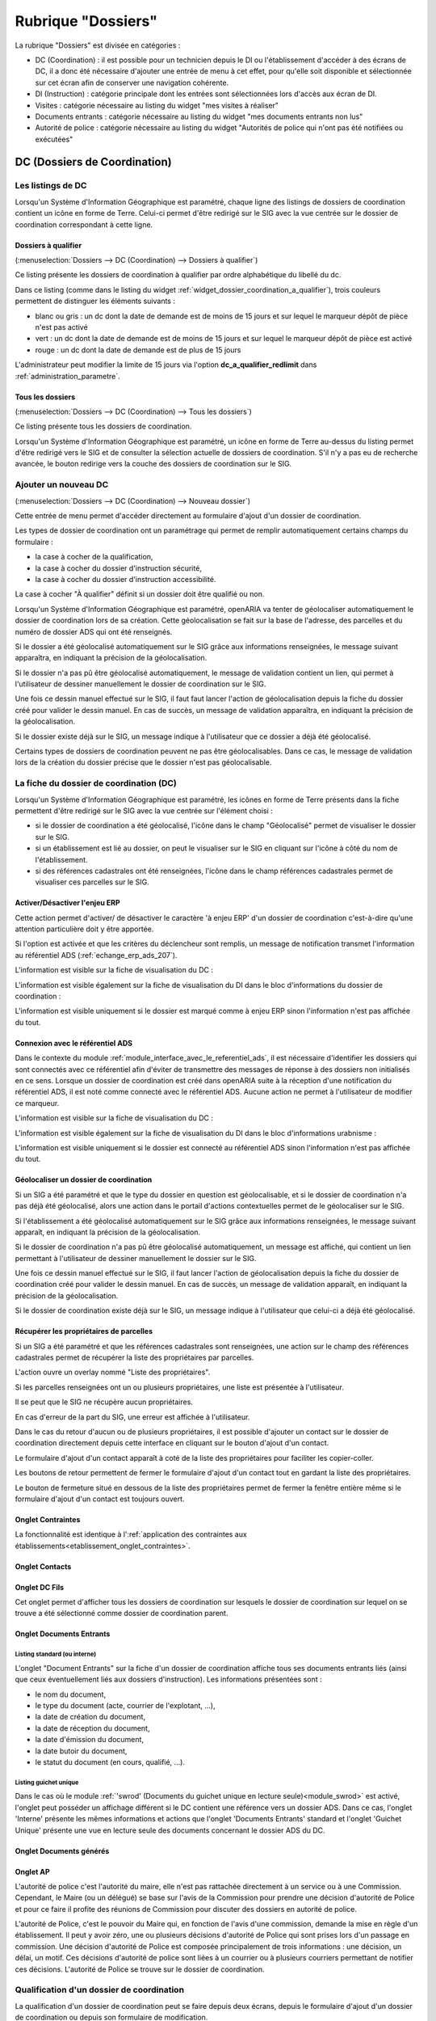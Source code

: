 ###################
Rubrique "Dossiers"
###################

.. image:: menu-rubrik-dossiers.png

La rubrique "Dossiers" est divisée en catégories :

- DC (Coordination) : il est possible pour un technicien depuis le DI ou l'établissement d'accéder à des écrans de DC, il a donc été nécessaire d'ajouter une entrée de menu à cet effet, pour qu'elle soit disponible et sélectionnée sur cet écran afin de conserver une navigation cohérente.

- DI (Instruction) : catégorie principale dont les entrées sont sélectionnées lors d'accès aux écran de DI.

- Visites : catégorie nécessaire au listing du widget "mes visites à réaliser"

- Documents entrants : catégorie nécessaire au listing du widget "mes documents entrants non lus"

- Autorité de police : catégorie nécessaire au listing du widget "Autorités de police qui n'ont pas été notifiées ou exécutées"


DC (Dossiers de Coordination)
=============================

Les listings de DC
------------------

Lorsqu'un Système d'Information Géographique est paramétré, chaque ligne des listings de dossiers de coordination contient un icône en forme de Terre. Celui-ci permet d'être redirigé sur le SIG avec la vue centrée sur le dossier de coordination correspondant à cette ligne.


.. _dossiers_dc_a_qualifier:

Dossiers à qualifier
####################

(:menuselection:`Dossiers --> DC (Coordination) --> Dossiers à qualifier`)

Ce listing présente les dossiers de coordination à qualifier par ordre alphabétique du libellé du dc.

.. image:: dossier_coordination_a_qualifier-listing.png

Dans ce listing (comme dans le listing du widget :ref:`widget_dossier_coordination_a_qualifier`), trois couleurs permettent de distinguer les éléments suivants :

- blanc ou gris : un dc dont la date de demande est de moins de 15 jours et sur lequel le marqueur dépôt de pièce n'est pas activé
- vert : un dc dont la date de demande est de moins de 15 jours et sur lequel le marqueur dépôt de pièce est activé
- rouge : un dc dont la date de demande est de plus de 15 jours

L'administrateur peut modifier la limite de 15 jours via l'option **dc_a_qualifier_redlimit** dans :ref:`administration_parametre`.


Tous les dossiers
#################

(:menuselection:`Dossiers --> DC (Coordination) --> Tous les dossiers`)

Ce listing présente tous les dossiers de coordination.

Lorsqu'un Système d'Information Géographique est paramétré, un icône en forme de Terre au-dessus du listing permet d'être redirigé vers le SIG et de consulter la sélection actuelle de dossiers de coordination. S'il n'y a pas eu de recherche avancée, le bouton redirige vers la couche des dossiers de coordination sur le SIG.

.. image:: dossier_coordination-listing.png

Ajouter un nouveau DC
---------------------

(:menuselection:`Dossiers --> DC (Coordination) --> Nouveau dossier`)

Cette entrée de menu permet d'accéder directement au formulaire d'ajout d'un dossier de coordination.

.. image:: dossier_coordination-form-ajouter.png

Les types de dossier de coordination ont un paramétrage qui permet de remplir automatiquement certains champs du formulaire :

- la case à cocher de la qualification,
- la case à cocher du dossier d'instruction sécurité,
- la case à cocher du dossier d'instruction accessibilité.

La case à cocher "À qualifier" définit si un dossier doit être qualifié ou non.

Lorsqu'un Système d'Information Géographique est paramétré, openARIA va tenter de géolocaliser automatiquement le dossier de coordination lors de sa création. Cette géolocalisation se fait sur la base de l'adresse, des parcelles et du numéro de dossier ADS qui ont été renseignés. 

Si le dossier a été géolocalisé automatiquement sur le SIG grâce aux informations renseignées, le message suivant apparaîtra, en indiquant la précision de la géolocalisation.

.. image:: dossier_coordination-ajouter-geolocaliser-success.png

Si le dossier n'a pas pû être géolocalisé automatiquement, le message de validation contient un lien, qui permet à l'utilisateur de dessiner manuellement le dossier de coordination sur le SIG. 

.. image:: dossier_coordination-ajouter-geolocaliser-fail.png

Une fois ce dessin manuel effectué sur le SIG, il faut faut lancer l'action de géolocalisation depuis la fiche du dossier créé pour valider le dessin manuel. En cas de succès, un message de validation apparaîtra, en indiquant la précision de la géolocalisation.

.. image:: dossier_coordination-geolocaliser-success.png

Si le dossier existe déjà sur le SIG, un message indique à l'utilisateur que ce dossier a déjà été géolocalisé.

.. image:: dossier_coordination-ajouter-geolocaliser-deja-geolocalise.png

Certains types de dossiers de coordination peuvent ne pas être géolocalisables. Dans ce cas, le message de validation lors de la création du dossier précise que le dossier n'est pas géolocalisable.

.. image:: dossier_coordination-ajouter-geolocaliser-type-non-geolocalisable.png


La fiche du dossier de coordination (DC)
----------------------------------------

.. image:: dossier_coordination-fiche.png

Lorsqu'un Système d'Information Géographique est paramétré, les icônes en forme de Terre présents dans la fiche permettent d'être redirigé sur le SIG avec la vue centrée sur l'élément choisi :

- si le dossier de coordination a été géolocalisé, l'icône dans le champ "Géolocalisé" permet de visualiser le dossier sur le SIG.
- si un établissement est lié au dossier, on peut le visualiser sur le SIG en cliquant sur l'icône à côté du nom de l'établissement.
- si des références cadastrales ont été renseignées, l'icône dans le champ références cadastrales permet de visualiser ces parcelles sur le SIG.


.. _dossiers_dc_enjeu_erp:

Activer/Désactiver l'enjeu ERP
##############################

Cette action permet d'activer/ de désactiver le caractère 'à enjeu ERP' d'un dossier de coordination c'est-à-dire qu'une attention particulière doit y être apportée.

.. image:: dossier_coordination-action-marquer_a_enjeu-link.png

.. image:: dossier_coordination-action-demarquer_a_enjeu-link.png

Si l'option est activée et que les critères du déclencheur sont remplis, un message de notification transmet l'information au référentiel ADS (:ref:`echange_erp_ads_207`).

L'information est visible sur la fiche de visualisation du DC :

.. image:: dossier_coordination-a-enjeu-flag.png

L'information est visible également sur la fiche de visualisation du DI dans le bloc d'informations du dossier de coordination :

.. image:: dossier_instruction-avec-dc-a-enjeu-flag.png

L'information est visible uniquement si le dossier est marqué comme à enjeu ERP sinon l'information n'est pas affichée du tout.


.. _dossiers_dc_connexion_referentiel_ads:

Connexion avec le référentiel ADS
#################################

Dans le contexte du module :ref:`module_interface_avec_le_referentiel_ads`, il est nécessaire d'identifier les dossiers qui sont connectés avec ce référentiel afin d'éviter de transmettre des messages de réponse à des dossiers non initialisés en ce sens. Lorsque  un dossier de coordination est créé dans openARIA suite à la réception d'une notification du référentiel ADS, il est noté comme connecté avec le référentiel ADS. Aucune action ne permet à l'utilisateur de modifier ce marqueur.

L'information est visible sur la fiche de visualisation du DC :

.. image:: dossier_coordination-connecte-referentiel-ads-flag.png

L'information est visible également sur la fiche de visualisation du DI dans le bloc d'informations urabnisme :

.. image:: dossier_instruction-avec-dc-connecte-referentiel-ads-flag.png

L'information est visible uniquement si le dossier est connecté au référentiel ADS sinon l'information n'est pas affichée du tout.


.. _dossiers_dc_geolocaliser:

Géolocaliser un dossier de coordination
#######################################

Si un SIG a été paramétré et que le type du dossier en question est géolocalisable, et si le dossier de coordination n'a pas déjà été géolocalisé, alors une action dans le portail d'actions contextuelles permet de le géolocaliser sur le SIG.

.. image:: dossier_coordination-action-geolocaliser-link.png

Si l'établissement a été géolocalisé automatiquement sur le SIG grâce aux informations renseignées, le message suivant apparaît, en indiquant la précision de la géolocalisation.

.. image:: dossier_coordination-geolocaliser-success.png

Si le dossier de coordination n'a pas pû être géolocalisé automatiquement, un message est affiché, qui contient un lien permettant à l'utilisateur de dessiner manuellement le dossier sur le SIG.

.. image:: dossier_coordination-geolocaliser-fail.png

Une fois ce dessin manuel effectué sur le SIG, il faut lancer l'action de géolocalisation depuis la fiche du dossier de coordination créé pour valider le dessin manuel. En cas de succès, un message de validation apparaît, en indiquant la précision de la géolocalisation.

.. image:: dossier_coordination-geolocaliser-success.png

Si le dossier de coordination existe déjà sur le SIG, un message indique à l'utilisateur que celui-ci a déjà été géolocalisé.

.. image:: dossier_coordination-geolocaliser-deja-geolocalise.png

.. _dossier_coordination_recup_proprietaire:

Récupérer les propriétaires de parcelles
########################################

Si un SIG a été paramétré et que les références cadastrales sont renseignées, une action sur le champ des références cadastrales permet de récupérer la liste des propriétaires par parcelles.

.. image:: dossier_coordination-action-recup-proprietaire-link.png

L'action ouvre un overlay nommé "Liste des propriétaires".

Si les parcelles renseignées ont un ou plusieurs propriétaires, une liste est présentée à l'utilisateur.

.. image:: dossier_coordination-recup-proprietaire-liste.png

Il se peut que le SIG ne récupère aucun propriétaires.

.. image:: dossier_coordination-recup-proprietaire-vide.png

En cas d'erreur de la part du SIG, une erreur est affichée à l'utilisateur.

.. image:: dossier_coordination-recup-proprietaire-erreur-sig.png

Dans le cas du retour d'aucun ou de plusieurs propriétaires, il est possible d'ajouter un contact sur le dossier de coordination directement depuis cette interface en cliquant sur le bouton d'ajout d'un contact.

.. image:: dossier_coordination-recup-proprietaire-action-ajout-contact-link.png

Le formulaire d'ajout d'un contact apparaît à coté de la liste des propriétaires pour faciliter les copier-coller.

.. image:: dossier_coordination-recup-proprietaire-form-ajout-contact.png

Les boutons de retour permettent de fermer le formulaire d'ajout d'un contact tout en gardant la liste des propriétaires.

.. image:: dossier_coordination-recup-proprietaire-action-retour-contact-link.png

Le bouton de fermeture situé en dessous de la liste des propriétaires permet de fermer la fenêtre entière même si le formulaire d'ajout d'un contact est toujours ouvert.

.. image:: dossier_coordination-recup-proprietaire-action-fermer-overlay.png

Onglet Contraintes
##################

La fonctionnalité est identique à l':ref:`application des contraintes aux établissements<etablissement_onglet_contraintes>`.

Onglet Contacts
###############

Onglet DC Fils
##############

Cet onglet permet d'afficher tous les dossiers de coordination sur lesquels le dossier de coordination sur lequel on se trouve a été sélectionné comme dossier de coordination parent.

.. image:: dc-onglet-dc-fils-listing.png


.. _dossiers_dc_onglet_documents_entrants:

Onglet Documents Entrants
#########################

Listing standard (ou interne)
,,,,,,,,,,,,,,,,,,,,,,,,,,,,,

L'onglet "Document Entrants" sur la fiche d'un dossier de coordination affiche tous ses documents entrants liés (ainsi que ceux éventuellement liés aux dossiers d'instruction). Les informations présentées sont :

- le nom du document,
- le type du document (acte, courrier de l'explotant, ...),
- la date de création du document,
- la date de réception du document,
- la date d'émission du document,
- la date butoir du document,
- le statut du document (en cours, qualifié, ...).

.. image:: dc-onglet-documents-entrants-listing.png


.. _dossiers_dc_onglet_documents_entrants_swrod:

Listing guichet unique
,,,,,,,,,,,,,,,,,,,,,,

Dans le cas où le module :ref:`'swrod' (Documents du guichet unique en lecture seule)<module_swrod>` est activé, l'onglet peut posséder un affichage différent si le DC contient une référence vers un dossier ADS. Dans ce cas, l'onglet 'Interne' présente les mêmes informations et actions que l'onglet 'Documents Entrants' standard et l'onglet 'Guichet Unique' présente une vue en lecture seule des documents concernant le dossier ADS du DC.

.. image:: dc-onglet-documents-entrants-swrod-onglet-gu-view.png


Onglet Documents générés
########################


Onglet AP
#########


L'autorité de police c'est l'autorité du maire, elle n'est pas rattachée directement à un service ou à une Commission. Cependant, le Maire (ou un délégué) se base sur l'avis de la Commission pour prendre une décision d'autorité de Police et pour ce faire il profite des réunions de Commission pour discuter des dossiers en autorité de police.

L'autorité de Police, c'est le pouvoir du Maire qui, en fonction de l'avis d'une commission, demande la mise en règle d'un établissement. Il peut y avoir zéro, une ou plusieurs décisions d'autorité de Police qui sont prises lors d'un passage en commission. Une décision d'autorité de Police est composée principalement de trois informations : une décision, un délai, un motif. Ces décisions d'autorité de police sont liées à un courrier ou à plusieurs courriers permettant de notifier ces décisions. L'autorité de Police se trouve sur le dossier de coordination.

Qualification d'un dossier de coordination
------------------------------------------

La qualification d'un dossier de coordination peut se faire depuis deux écrans, depuis le formulaire d'ajout d'un dossier de coordination ou depuis son formulaire de modification.

Lorsqu'un Système d'Information Géographique est paramétré et que les références cadastrales sont renseignées, il est possible de récupérer la liste des établissements proches géographiquement depuis le champ de liaison avec un établissement.

.. image:: dossier_coordination-overlay-etablissements-proches-action-link.png

Pour une sélection plus aisée des champs permettent de filtrer la liste des établissements proches :

- le champ **Limite** permet de limiter le total de résultats à 10, 20, 30, 40 ou 50 établissements ;
- le champ **Nature** permet d'afficher seulement les établissements de la nature sélectionnée.

.. image:: dossier_coordination-overlay-etablissements-proches-success.png

En cliquant sur l'un des établissements celui-ci sera sélectionné pour la liaison avec le dossier de coordination.

Si les références cadastrales du dossier de coordination ne sont pas renseignées, un message d'erreur informe l'utilisateur que celles-ci sont obligatoires pour utiliser cette fonctionnalité.

S'il n'y a aucun établissement proche, alors les champs filtrants sont désactivés et un message indique à l'utilisateur qu'aucun résultat n'est disponible.

.. image:: dossier_coordination-overlay-etablissements-proches-tableau-vide.png

DI (Dossiers d'Instruction)
===========================

Les listing de DI
-----------------

Lorsqu'un Système d'Information Géographique est paramétré, chaque ligne des listings de dossiers d'instruction contient un icône en forme de Terre. Celui-ci permet d'être redirigé sur le SIG avec la vue centrée sur le dossier d'instruction correspondant à cette ligne.

Dossiers à qualifier
####################

(:menuselection:`Dossiers --> DI (Instruction) --> Dossiers à qualifier`)


Dossiers à affecter
###################

(:menuselection:`Dossiers --> DI (Instruction) --> Dossiers à affecter`)


Mes plans
#########

(:menuselection:`Dossiers --> DI (Instruction) --> Mes plans`)

Ce listing présente les dossiers d'instruction dont l'utilisateur connecté est noté comme instructeur et dont le type du dossier de coordination est de type PLAN.


Tous les plans
##############

(:menuselection:`Dossiers --> DI (Instruction) --> Tous les plans`)

Ce listing présente les dossiers d'instruction rattachés au service dont l'utilisateur connecté fait partie et dont le type du dossier de coordination est de type PLAN.


Mes visites
###########

(:menuselection:`Dossiers --> DI (Instruction) --> Mes visites`)

Ce listing présente les dossiers d'instruction dont l'utilisateur connecté est noté comme instructeur et dont le type du dossier de coordination est de type VISIT.


Toutes les visites
##################

(:menuselection:`Dossiers --> DI (Instruction) --> Toutes les visites`)

Ce listing présente les dossiers d'instruction rattachés au service dont l'utilisateur connecté fait partie et dont le type du dossier de coordination est de type VISIT.


Tous les dossiers
#################

(:menuselection:`Dossiers --> DI (Instruction) --> Tous les dossiers`)

.. image:: dossier_instruction-listing.png

La fiche du dossier d'instruction (DI)
--------------------------------------

Lorsqu'un Système d'Information Géographique est paramétré et que le dossier de coordination lié à ce dossier d'instruction a été géolocalisé, l'icône en forme de Terre permet d'être redirigé sur le SIG avec la vue centrée sur le dossier de coordination lié.

.. image:: dossier_instruction-fiche.png

Actions
#######


+ Modifier
    - Disponible si le DI n'est pas clôturé.
    - Ouvre le formulaire de modification du dossier d'instruction.

+ Clôturer
    - Disponible si le DI n'est pas clôturé, n'est pas à qualifier et, dans le cas d'un dossier de coordination périodique, s'il possède une visite.
    - Clôture le dossier d'instruction.

+ Rouvrir
    - Disponible si le DI est clôturé, n'est pas à qualifier et, dans le cas d'un dossier de coordination périodique, si ce dernier n'est pas clôturé.
    - Rouvre le dossier d'instruction.

+ À poursuivre
    - Disponible si le DI n'est pas clôturé, si son statut est "à programmer" ou "programmé" et s'il y a au moins une visite planifiée.
    - Change le statut du dossier d'instruction en "à poursuivre".

+ À programmer
    - Disponible si le DI n'est pas clôturé, si son statut est "programmé" et s'il n'y a aucune visite ou qu'elles sont toutes annulées.
    - Change le statut du dossier d'instruction en "à programmer".

+ Programmer
    - Disponible si le DI n'est pas clôturé, si son statut est "à programmer" ou "à poursuivre" et s'il y a au moins une visite planifiée.
    - Change le statut du dossier d'instruction en "programmé".


Onglet Analyse
##############

Dans le coin haut gauche de la fiche d'analyse figure son état : en cours de
rédaction, terminée, validée ou actée.


Dans le coin haut droit sont disponibles les actions que l'on peut effectuer
dessus : changer son état et éditer un document (rapport, compte-rendu et
prévisualisation de procès-verbal).


Le corps de l'analyse est composé de plusieurs blocs de données qui ont chacun
un titre et éventuellement un bouton modifier (cela dépend de vos droits et de
l'état de l'analyse) :


+ Type de l'analyse
+ Objet
+ Descriptif de l'établissement
+ Classification de l'établissement
+ Données techniques
+ Réglementation applicable
+ Prescriptions
+ Documents présentés lors des visites et ceux fournis après ces dernières
+ Essais réalisés
+ Compte-rendu d'analyse
+ Observation
+ Avis proposé
+ Proposition de décision autorité de police


Onglet PV
#########

Cet onglet permet de gérer les procès verbaux du dossier d'instruction.

Listing
,,,,,,,

.. image:: di-onglet-pv-listing.png

Les différentes actions possibles sont : de lister les procès verbaux existants,
d'accéder aux différents procès verbaux existants, de générer un nouveau procès
verbal, de regénérer le dernier procès verbal, d'ajouter un nouveau procès
verbal tiers.


Générer un nouveau PV
,,,,,,,,,,,,,,,,,,,,,

.. image:: di-onglet-pv-listing-action-generer.png

L'analyse du DI doit être validée pour que l'action soit disponible. Le numéro
est défini automatiquement selon l'année de la date de rédaction et récupère un
numéro en fonction du service. Exemple : 2014/00012). L'état de l'analyse
devient "actée". On peut par la suite ajouter au PV généré sa version signée.

.. image:: di-onglet-pv-form-action-generer.png


Fiche d'un PV généré
,,,,,,,,,,,,,,,,,,,,

On ne peut pas modifier ce PV. Il est possible de le ré-générer si c'est le
dernier procès-verbal (en conservant le même numéro de PV). Cette modification
nécessite au préalable l'action « ré-ouvrir » sur l'analyse, la modification
des éléments à corriger, puis l'action « terminer » sur l'analyse, et enfin
l'action « valider » sur l'analyse.

L'unique action disponible sur cet élément est l'ajout du PV signé numérisé. 

.. image:: di-onglet-pv-form-action-consulte-pv-genere.png


Regénérer le dernier PV
,,,,,,,,,,,,,,,,,,,,,,,

.. image:: di-onglet-pv-listing-action-regenerer.png

Si l'analyse est rouverte puis revalidée, et qu'au moins un PV a déjà été généré,
alors il devient possible de regénérer le dernier. Pour le reste le comportement
est semblable à un PV généré.

.. image:: di-onglet-pv-form-action-regenerer.png


Ajouter un PV
,,,,,,,,,,,,,,

.. image:: di-onglet-pv-listing-action-ajouter.png

Permet d'ajouter directement un PV tiers (supposé signé). Aucun numéro de PV
n'est défini. 

.. image:: di-onglet-pv-form-action-ajouter.png


Fiche d'un PV ajouté
,,,,,,,,,,,,,,,,,,,,

On peut modifier ce procès-verbal.

.. image:: di-onglet-pv-form-action-consulte-pv-ajoute.png


Mise à jour des informations de l'établissement
,,,,,,,,,,,,,,,,,,,,,,,,,,,,,,,,,,,,,,,,,,,,,,,

Dans tous les cas s'il s'agit d'un dossier d'instruction du service Sécurité Incendie et que l'on ajoute un PV signé, tiers ou relatif au PV (re)généré, cela met à jour les données techniques de l'établissement selon celles définies dans l'analyse.


Mise à jour des propositions d'avis de l'analyse
,,,,,,,,,,,,,,,,,,,,,,,,,,,,,,,,,,,,,,,,,,,,,,,,

De plus et ce quelque soit le service, toute action sur un PV (création, modification) met à jour le couple de champs « proposition d'avis » et « proposition de complément d'avis » de la demande de passage liée grâce au couple de champs « proposition d'avis » et « proposition de complément d'avis » de l'analyse du dossier d'instruction sur lequel on se trouve.

Pour le bon fonctionnement de la proposition d'avis dans les réunions de commission
aussi bien pour les dossiers de visites que de plans, le mécanisme suivant est
nécessaire : la création ou modification de ce procès-verbal déclenche la mise à jour du
couple de champs « proposition d'avis » et « proposition de complément d'avis » de la
demande de passage liée grâce au couple de champs « proposition d'avis » et
« proposition de complément d'avis » de l'analyse du dossier d'instruction sur lequel on
se trouve. Si lors de l'impression de l'ordre du jour de la réunion de commission, il s'avère
que le champ « proposition d'avis » n'est pas rempli dans la demande de passage, alors
c'est la valeur de ce même champ dans l'analyse qui sera affiché dans l'ordre du jour.


.. _dossiers_di_onglet_documents_entrants:

Onglet Documents Entrants
#########################

Listing standard (ou interne)
,,,,,,,,,,,,,,,,,,,,,,,,,,,,,

L'onglet "Document Entrants" sur la fiche d'un dossier d'instruction affiche tous ses documents entrants liés. Les informations présentées sont :

- le nom du document,
- l'établissement,
- le dossier de coordination,
- le dossier d'instruction,
- la date butoir du document,
- le statut du document (en cours, qualifié, ...).

.. image:: di-onglet-documents-entrants-listing.png


Listing guichet unique
,,,,,,,,,,,,,,,,,,,,,,

.. _dossiers_di_onglet_documents_entrants_swrod:

Dans le cas où le module :ref:`'swrod' (Documents du guichet unique en lecture seule)<module_swrod>` est activé, l'onglet peut posséder un affichage différent si le DC contient une référence vers un dossier ADS. Dans ce cas, l'onglet 'Interne' présente les mêmes informations et actions que l'onglet 'Documents Entrants' standard et l'onglet 'Guichet Unique' présente une vue en lecture seule des documents concernant le dossier ADS du DC.

.. image:: di-onglet-documents-entrants-swrod-onglet-gu-view.png


Onglet Documents générés
########################


Onglet Réunions
###############


Onglet Visites
##############



